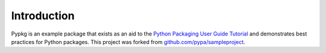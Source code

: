 Introduction
============

Pypkg is an example package that exists as an aid to the `Python Packaging User Guide
Tutorial <https://python-packaging-user-guide.readthedocs.org/en/latest/tutorial.html>`_ and demonstrates best practices for Python packages. This project was forked from `github.com/pypa/sampleproject <https://github.com/pypa/sampleproject>`_.